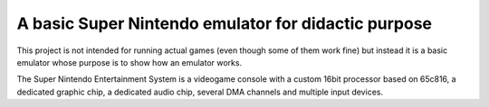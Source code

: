 A basic Super Nintendo emulator for didactic purpose
====================================================

This project is not intended for running actual games (even though some of them work fine) but instead it is a basic emulator whose purpose is to show how an emulator works. 


The Super Nintendo Entertainment System is a videogame console with a custom 16bit processor based on 65c816, a dedicated graphic chip, a dedicated audio chip, several DMA channels and multiple input devices.


